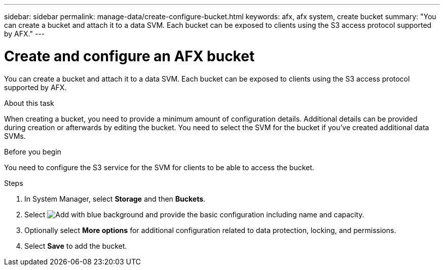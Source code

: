 ---
sidebar: sidebar
permalink: manage-data/create-configure-bucket.html
keywords: afx, afx system, create bucket
summary: "You can create a bucket and attach it to a data SVM. Each bucket can be exposed to clients using the S3 access protocol supported by AFX."
---

= Create and configure an AFX bucket
:icons: font
:imagesdir: ../media/

[.lead]
You can create a bucket and attach it to a data SVM. Each bucket can be exposed to clients using the S3 access protocol supported by AFX.

.About this task

When creating a bucket, you need to provide a minimum amount of configuration details. Additional details can be provided during creation or afterwards by editing the bucket. You need to select the SVM for the bucket if you've created additional data SVMs.

.Before you begin

You need to configure the S3 service for the SVM for clients to be able to access the bucket.

.Steps

. In System Manager, select *Storage* and then *Buckets*.

. Select image:icon_add_blue_bg.png[Add with blue background] and provide the basic configuration including name and capacity.

. Optionally select *More options* for additional configuration related to data protection, locking, and permissions.

. Select *Save* to add the bucket.

